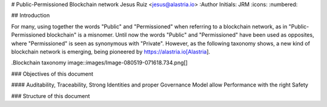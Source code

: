 # Public-Permissioned Blockchain network
Jesus Ruiz <jesus@alastria.io>
:Author Initials: JRM
:icons:
:numbered:

## Introduction

For many, using together the words "Public" and "Permissioned" when referring to a blockchain network, as in "Public-Permissioned blockchain" is a misnomer. Until now the words "Public" and "Permissioned" have been used as opposites, where "Permissioned" is seen as synonymous with "Private". However, as the following taxonomy shows, a new kind of blockchain network is emerging, being pioneered by https://alastria.io[Alastria].

.Blockchain taxonomy
image::images/Image-080519-071618.734.png[]

### Objectives of this document

#### Auditability, Traceability, Strong Identities and proper Governance Model allow Performance with the right Safety

### Structure of this document

